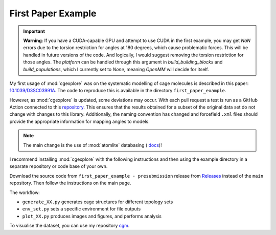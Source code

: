 First Paper Example
===================

.. important::

  **Warning**: If you have a CUDA-capable GPU and attempt to use CUDA in the
  first example, you may get `NaN` errors due to the torsion restriction for
  angles at 180 degrees, which cause problematic forces. This will be handled
  in future versions of the code. And logically, I would suggest removing the
  torsion restriction for those angles. The `platform` can be handled through
  this argument in `build_building_blocks` and `build_populations`, which I
  currently set to `None`, meaning `OpenMM` will decide for itself.


My first usage of :mod:`cgexplore` was on the systematic modelling of cage
molecules is described in this paper: `10.1039/D3SC03991A <https://doi.org/10.1039/D3SC03991A>`_.
The code to reproduce this is available in the directory ``first_paper_example``.

However, as :mod:`cgexplore` is updated, some deviations may occur.
With each pull request a test is run as a GitHub Action connected to this
`repository <https://github.com/andrewtarzia/cg_model_test>`_. This ensures that
the results obtained for a subset of the original data set do not change with
changes to this library. Additionally, the naming convention has changed and
forcefield ``.xml`` files should provide the appropriate information for
mapping angles to models.

.. note::
    The main change is the use of :mod:`atomlite` databasing (
    `docs <https://atomlite.readthedocs.io/en/latest/>`_)!

I recommend installing :mod:`cgexplore` with the following instructions
and then using the example directory in a separate repository or code base of
your own.

Download the source code from ``first_paper_example - presubmission`` release
from `Releases <https://github.com/andrewtarzia/CGExplore/releases>`_ instead
of the ``main`` repository. Then follow the instructions on the main page.

The workflow:

* ``generate_XX.py`` generates cage structures for different topology sets
* ``env_set.py`` sets a specific environment for file outputs
* ``plot_XX.py`` produces images and figures, and performs analysis

To visualise the dataset, you can use my repository
`cgm <https://cgmodels.readthedocs.io/en/latest/cg_model_jul2023.html>`_.
